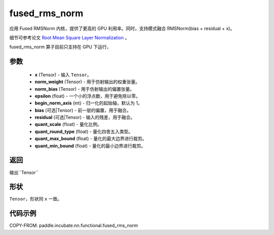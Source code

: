 .. _cn_api_paddle_incubate_nn_functional_fused_rms_norm:

fused_rms_norm
-------------------------------

.. py:function:: paddle.incubate.nn.functional.fused_rms_norm(x, norm_weight, norm_bias, epsilon, begin_norm_axis, bias=None, residual=None, quant_scale=- 1, quant_round_type=0, quant_max_bound=0, quant_min_bound=0)

应用 Fused RMSNorm 内核，提供了更高的 GPU 利用率。同时，支持模式融合 RMSNorm(bias + residual + x)。

细节可参考论文 `Root Mean Square Layer Normalization <https://arxiv.org/abs/1910.07467>`_ 。

fused_rms_norm 算子目前只支持在 GPU 下运行，

参数
::::::::::::
    - **x** (Tensor) - 输入 ``Tensor``。
    - **norm_weight** (Tensor) - 用于仿射输出的权重张量。
    - **norm_bias** (Tensor) - 用于仿射输出的偏置张量。
    - **epsilon** (float) - 一个小的浮点数，用于避免除以零。
    - **begin_norm_axis** (int) - 归一化的起始轴，默认为 1。
    - **bias** (可选|Tensor) - 前一层的偏置，用于融合。
    - **residual** (可选|Tensor) - 输入的残差，用于融合。
    - **quant_scale** (float) - 量化比例。
    - **quant_round_type** (float) - 量化四舍五入类型。
    - **quant_max_bound** (float) - 量化的最大边界进行裁剪。
    - **quant_min_bound** (float) - 量化的最小边界进行裁剪。


返回
::::::::::::
输出``Tensor``

形状
::::::::::::
``Tensor``，形状同 ``x`` 一致。

代码示例
::::::::::::

COPY-FROM: paddle.incubate.nn.functional.fused_rms_norm
